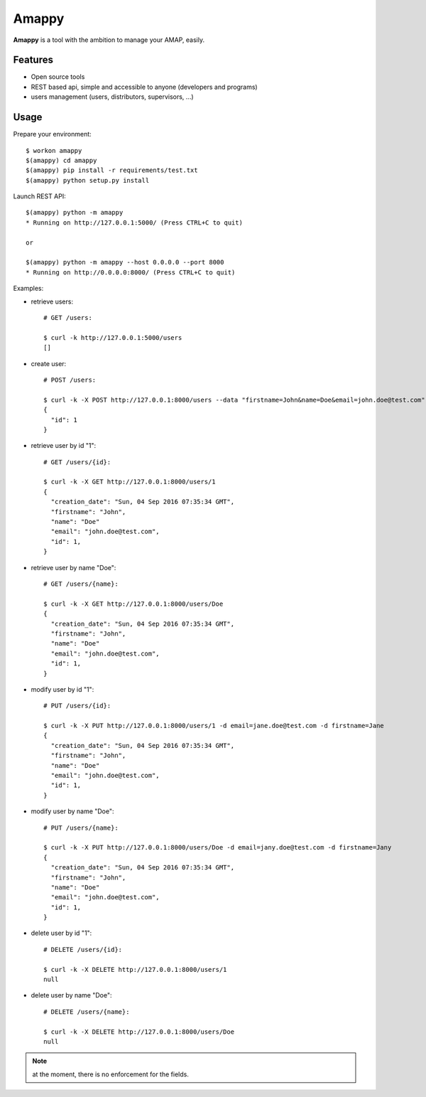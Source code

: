 .. |Amappy| replace:: **Amappy**


Amappy
======

.. image:: https://travis-ci.org/julienvitard/amappy.svg?branch=master
    :target: https://travis-ci.org/julienvitard/amappy

.. image:: https://coveralls.io/repos/github/julienvitard/amappy/badge.png?branch=master
    :target: https://coveralls.io/github/julienvitard/amappy?branch=master

.. image:: http://amappy.readthedocs.io/en/latest/?badge=latest
    :target: http://amappy.readthedocs.io/

    
|Amappy| is a tool with the ambition to manage your AMAP, easily.


Features
--------

* Open source tools
* REST based api, simple and accessible to anyone (developers and programs)
* users management (users, distributors, supervisors, ...)


Usage
-----

Prepare your environment::

   $ workon amappy
   $(amappy) cd amappy
   $(amappy) pip install -r requirements/test.txt
   $(amappy) python setup.py install


Launch REST API::

   $(amappy) python -m amappy
   * Running on http://127.0.0.1:5000/ (Press CTRL+C to quit)

   or

   $(amappy) python -m amappy --host 0.0.0.0 --port 8000
   * Running on http://0.0.0.0:8000/ (Press CTRL+C to quit)


Examples:

* retrieve users::

   # GET /users:

   $ curl -k http://127.0.0.1:5000/users
   []

* create user::

   # POST /users:

   $ curl -k -X POST http://127.0.0.1:8000/users --data "firstname=John&name=Doe&email=john.doe@test.com"
   {
     "id": 1
   }

* retrieve user by id "1"::

   # GET /users/{id}:

   $ curl -k -X GET http://127.0.0.1:8000/users/1
   {
     "creation_date": "Sun, 04 Sep 2016 07:35:34 GMT",
     "firstname": "John",
     "name": "Doe"
     "email": "john.doe@test.com",
     "id": 1,
   }

* retrieve user by name "Doe"::

   # GET /users/{name}:

   $ curl -k -X GET http://127.0.0.1:8000/users/Doe
   {
     "creation_date": "Sun, 04 Sep 2016 07:35:34 GMT",
     "firstname": "John",
     "name": "Doe"
     "email": "john.doe@test.com",
     "id": 1,
   }


* modify user by id "1"::

   # PUT /users/{id}:

   $ curl -k -X PUT http://127.0.0.1:8000/users/1 -d email=jane.doe@test.com -d firstname=Jane
   {
     "creation_date": "Sun, 04 Sep 2016 07:35:34 GMT",
     "firstname": "John",
     "name": "Doe"
     "email": "john.doe@test.com",
     "id": 1,
   }

* modify user by name "Doe"::

   # PUT /users/{name}:

   $ curl -k -X PUT http://127.0.0.1:8000/users/Doe -d email=jany.doe@test.com -d firstname=Jany
   {
     "creation_date": "Sun, 04 Sep 2016 07:35:34 GMT",
     "firstname": "John",
     "name": "Doe"
     "email": "john.doe@test.com",
     "id": 1,
   }

* delete user by id "1"::

   # DELETE /users/{id}:

   $ curl -k -X DELETE http://127.0.0.1:8000/users/1
   null

* delete user by name "Doe"::

   # DELETE /users/{name}:

   $ curl -k -X DELETE http://127.0.0.1:8000/users/Doe
   null

.. Note::

   at the moment, there is no enforcement for the fields.


